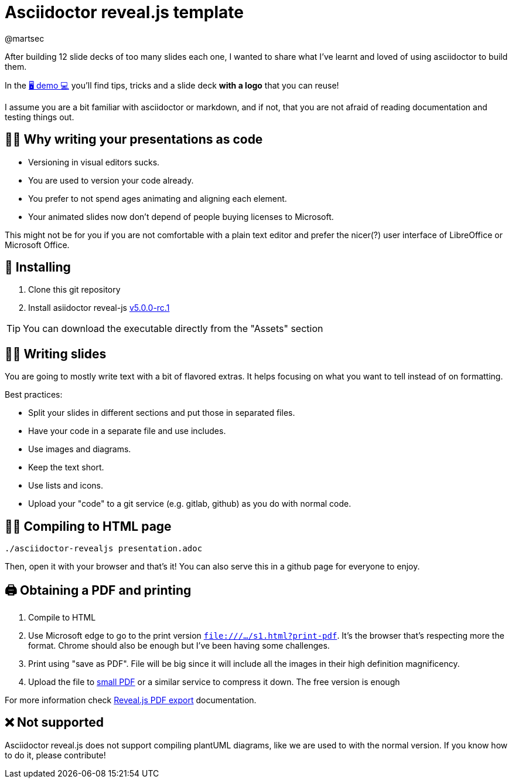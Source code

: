 = Asciidoctor reveal.js template 
:author: @martsec

After building 12 slide decks of too many slides each one, 
I wanted to share what I've learnt and loved of using asciidoctor 
to build them. 

In the https://http://asciidoc-slides.8vi.cat[🖥️ demo 💻] you'll find tips, tricks and a slide deck *with a logo* that you can reuse!

I assume you are a bit familiar with asciidoctor or markdown, 
and if not, that you are not afraid of reading documentation
and testing things out. 

== 👩‍💻 Why writing your presentations as code

* Versioning in visual editors sucks.
* You are used to version your code already.
* You prefer to not spend ages animating and aligning each element.
* Your animated slides now don't depend of people buying licenses to Microsoft.

This might not be for you if you are not comfortable with a plain text editor and prefer the nicer(?) user interface of LibreOffice or Microsoft Office.

== 🔨 Installing

. Clone this git repository
. Install asiidoctor reveal-js https://github.com/asciidoctor/asciidoctor-reveal.js/releases/tag/v5.0.0-rc.1[v5.0.0-rc.1]

TIP: You can download the executable directly from the "Assets" section

== ✍🏾 Writing slides

You are going to mostly write text with a bit of flavored extras. 
It helps focusing on what you want to tell instead of on formatting. 

Best practices:

* Split your slides in different sections and put those in separated files.
* Have your code in a separate file and use includes.
* Use images and diagrams.
* Keep the text short.
* Use lists and icons.
* Upload your "code" to a git service (e.g. gitlab, github) as you do with normal code.


== 🎁🌐 Compiling to HTML page

`./asciidoctor-revealjs presentation.adoc`

Then, open it with your browser and that's it! You can also serve this in a github page for everyone to enjoy.


== 🖨️ Obtaining a PDF and printing

1. Compile to HTML
2. Use Microsoft edge to go to the print version `file:///.../s1.html?print-pdf`. It's the browser that's respecting more the format. Chrome should also be enough but I've been having some challenges.
3. Print using "save as PDF". File will be big since it will include all the images in their high definition magnificency. 
4. Upload the file to https://smallpdf.com/compress-pdf[small PDF] or a similar service to compress it down. The free version is enough

For more information check https://revealjs.com/pdf-export/[Reveal.js PDF export] documentation.


== ❌ Not supported

Asciidoctor reveal.js does not support compiling plantUML diagrams, like we are used to with the normal version. If you know how to do it, please contribute!
